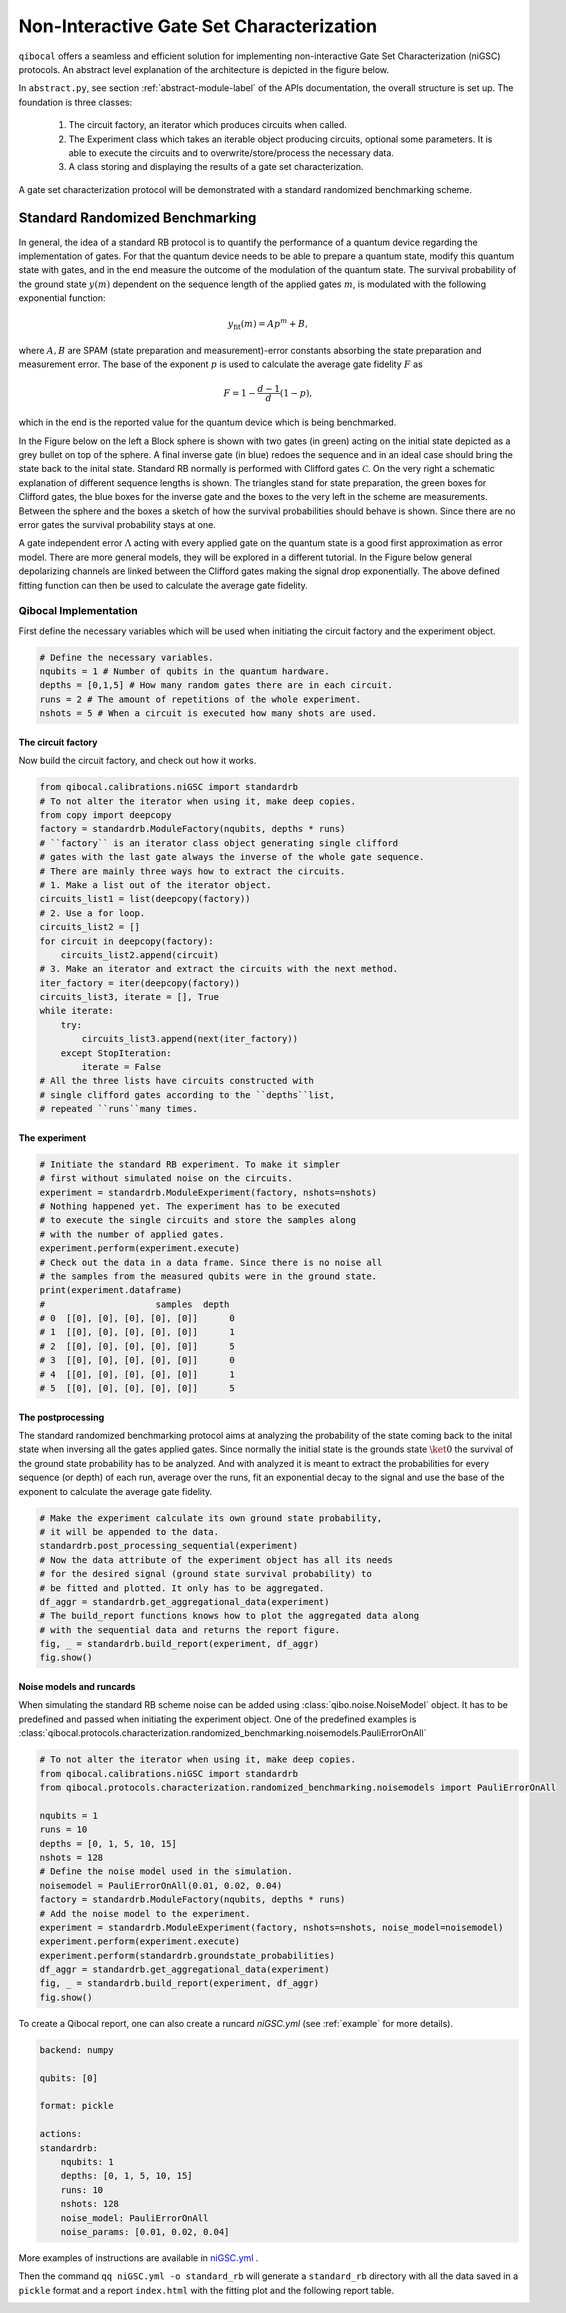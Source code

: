 
=========================================
Non-Interactive Gate Set Characterization
=========================================

``qibocal`` offers a seamless and efficient solution for implementing non-interactive Gate Set Characterization (niGSC) protocols.
An abstract level explanation of the architecture is depicted in the figure below.


.. image:: images/qibocal_niGSC.png
  :width: 700
  :alt: Diagram explaining how non-interactive gate set characterization works on an abstract level.


In ``abstract.py``, see section :ref:`abstract-module-label` of the APIs documentation,
the overall structure is set up.
The foundation is three classes:

    1. The circuit factory, an iterator which produces circuits when called.
    2. The Experiment class which takes an iterable object producing circuits, optional some parameters. It is able to execute the circuits and to overwrite/store/process the necessary data.
    3. A class storing and displaying the results of a gate set characterization.

A gate set characterization protocol will be demonstrated with a standard randomized benchmarking scheme.

Standard Randomized Benchmarking
================================

In general, the idea of a standard RB protocol is to quantify the performance of a quantum device
regarding the implementation of gates.
For that the quantum device needs to be able to prepare a quantum state, modify this quantum state with gates,
and in the end measure the outcome of the modulation of the quantum state.
The survival probability of the ground state :math:`y(m)` dependent on the sequence length
of the applied gates :math:`m`, is modulated with the following exponential function:

.. math::
    y_{\text{fit}}(m) = Ap^m+B,

where :math:`A, B` are SPAM (state preparation and measurement)-error constants  absorbing the state preparation and measurement error.
The base of the exponent :math:`p` is used to calculate the average gate fidelity :math:`F` as

.. math::
    F = 1-\frac{d-1}{d}(1-p),

which in the end is the reported value for the quantum device which is being benchmarked.

In the Figure below on the left a Block sphere is shown with two gates (in green) acting on the initial state
depicted as a grey bullet on top of the sphere. A final inverse gate (in blue) redoes the sequence and
in an ideal case should bring the state back to the inital state.
Standard RB normally is performed with Clifford gates :math:`\mathcal{C}`.
On the very right a schematic explanation of different sequence lengths is shown.
The triangles stand for state preparation, the green boxes for Clifford gates, the blue boxes for
the inverse gate and the boxes to the very left in the scheme are measurements.
Between the sphere and the boxes a sketch of how the survival probabilities should behave
is shown. Since there are no error gates the survival probability stays at one.


.. image:: images/StandardRB_noerror.png
  :width: 700
  :alt: Error less Bloch sphere next to an image depicting the survival probability vs sequence length next to an image of state preparation + unitary manipulation + measurements

A gate independent error :math:`\Lambda` acting with every applied gate on the quantum state
is a good first approximation as error model.
There are more general models, they will be explored in a different tutorial.
In the Figure below general depolarizing channels are linked between the Clifford gates making
the signal drop exponentially.
The above defined fitting function can then be used to calculate the average gate fidelity.

.. image:: images/StandardRB_error.png
  :width: 700
  :alt: Error Bloch sphere next to an image depicting the survival probability vs sequence length next to an image of state preparation + unitary manipulation + measurements


Qibocal Implementation
^^^^^^^^^^^^^^^^^^^^^^

First define the necessary variables which will be used when initiating the
circuit factory and the experiment object.

.. code-block:: python

    # Define the necessary variables.
    nqubits = 1 # Number of qubits in the quantum hardware.
    depths = [0,1,5] # How many random gates there are in each circuit.
    runs = 2 # The amount of repetitions of the whole experiment.
    nshots = 5 # When a circuit is executed how many shots are used.

The circuit factory
"""""""""""""""""""

Now build the circuit factory, and check out how it works.

.. code-block:: python

    from qibocal.calibrations.niGSC import standardrb
    # To not alter the iterator when using it, make deep copies.
    from copy import deepcopy
    factory = standardrb.ModuleFactory(nqubits, depths * runs)
    # ``factory`` is an iterator class object generating single clifford
    # gates with the last gate always the inverse of the whole gate sequence.
    # There are mainly three ways how to extract the circuits.
    # 1. Make a list out of the iterator object.
    circuits_list1 = list(deepcopy(factory))
    # 2. Use a for loop.
    circuits_list2 = []
    for circuit in deepcopy(factory):
        circuits_list2.append(circuit)
    # 3. Make an iterator and extract the circuits with the next method.
    iter_factory = iter(deepcopy(factory))
    circuits_list3, iterate = [], True
    while iterate:
        try:
            circuits_list3.append(next(iter_factory))
        except StopIteration:
            iterate = False
    # All the three lists have circuits constructed with
    # single clifford gates according to the ``depths``list,
    # repeated ``runs``many times.

The experiment
""""""""""""""

.. code-block:: python

    # Initiate the standard RB experiment. To make it simpler
    # first without simulated noise on the circuits.
    experiment = standardrb.ModuleExperiment(factory, nshots=nshots)
    # Nothing happened yet. The experiment has to be executed
    # to execute the single circuits and store the samples along
    # with the number of applied gates.
    experiment.perform(experiment.execute)
    # Check out the data in a data frame. Since there is no noise all
    # the samples from the measured qubits were in the ground state.
    print(experiment.dataframe)
    #                     samples  depth
    # 0  [[0], [0], [0], [0], [0]]      0
    # 1  [[0], [0], [0], [0], [0]]      1
    # 2  [[0], [0], [0], [0], [0]]      5
    # 3  [[0], [0], [0], [0], [0]]      0
    # 4  [[0], [0], [0], [0], [0]]      1
    # 5  [[0], [0], [0], [0], [0]]      5

The postprocessing
""""""""""""""""""

The standard randomized benchmarking protocol aims at analyzing the probability
of the state coming back to the inital state when inversing all the gates applied gates.
Since normally the initial state is the grounds state :math:`\ket{0}` the survival
of the ground state probability has to be analyzed.
And with analyzed it is meant to extract the probabilities for every sequence (or depth)
of each run, average over the runs, fit an exponential decay to the signal and use the
base of the exponent to calculate the average gate fidelity.

.. code-block:: python

    # Make the experiment calculate its own ground state probability,
    # it will be appended to the data.
    standardrb.post_processing_sequential(experiment)
    # Now the data attribute of the experiment object has all its needs
    # for the desired signal (ground state survival probability) to
    # be fitted and plotted. It only has to be aggregated.
    df_aggr = standardrb.get_aggregational_data(experiment)
    # The build_report functions knows how to plot the aggregated data along
    # with the sequential data and returns the report figure.
    fig, _ = standardrb.build_report(experiment, df_aggr)
    fig.show()

.. image:: images/Example_standardRB_report.png
  :width: 600
  :alt: Screenshot of Report when executing the code from above

Noise models and runcards
"""""""""""""""""""""""""

When simulating the standard RB scheme noise can be added using :class:`qibo.noise.NoiseModel` object.
It has to be predefined and passed when initiating the experiment object.
One of the predefined examples is :class:`qibocal.protocols.characterization.randomized_benchmarking.noisemodels.PauliErrorOnAll`

.. code-block:: python

    # To not alter the iterator when using it, make deep copies.
    from qibocal.calibrations.niGSC import standardrb
    from qibocal.protocols.characterization.randomized_benchmarking.noisemodels import PauliErrorOnAll

    nqubits = 1
    runs = 10
    depths = [0, 1, 5, 10, 15]
    nshots = 128
    # Define the noise model used in the simulation.
    noisemodel = PauliErrorOnAll(0.01, 0.02, 0.04)
    factory = standardrb.ModuleFactory(nqubits, depths * runs)
    # Add the noise model to the experiment.
    experiment = standardrb.ModuleExperiment(factory, nshots=nshots, noise_model=noisemodel)
    experiment.perform(experiment.execute)
    experiment.perform(standardrb.groundstate_probabilities)
    df_aggr = standardrb.get_aggregational_data(experiment)
    fig, _ = standardrb.build_report(experiment, df_aggr)
    fig.show()


.. image:: images/Example_standardRBerror_report.png
  :width: 600
  :alt: Screenshot of Report when executing the code from above


To create a Qibocal report, one can also create a runcard `niGSC.yml` (see :ref:`example` for more details).

.. code-block:: yaml

    backend: numpy

    qubits: [0]

    format: pickle

    actions:
    standardrb:
        nqubits: 1
        depths: [0, 1, 5, 10, 15]
        runs: 10
        nshots: 128
        noise_model: PauliErrorOnAll
        noise_params: [0.01, 0.02, 0.04]

More examples of instructions are available in `niGSC.yml <https://github.com/qiboteam/qibocal/blob/main/runcards/niGSC.yml>`_ .

Then the command ``qq niGSC.yml -o standard_rb`` will generate a ``standard_rb`` directory with all the data saved in a ``pickle`` format and a report ``index.html`` with the fitting plot and the following report table.

.. image:: images/Example_standardRB_qq_report.png
  :width: 600
  :alt: Screenshot of Report table when executing the code from above
